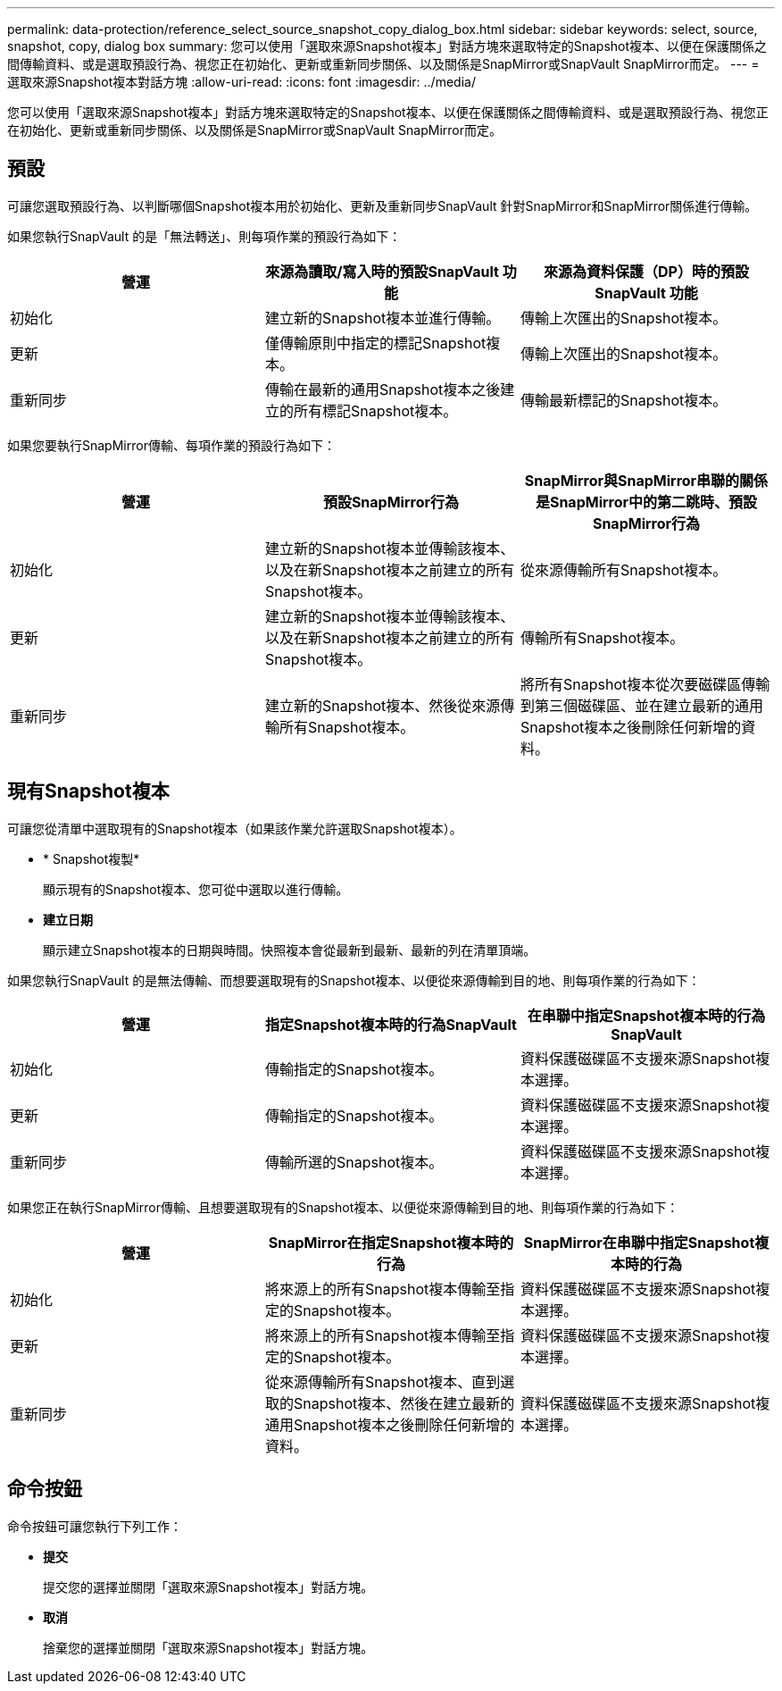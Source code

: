 ---
permalink: data-protection/reference_select_source_snapshot_copy_dialog_box.html 
sidebar: sidebar 
keywords: select, source, snapshot, copy, dialog box 
summary: 您可以使用「選取來源Snapshot複本」對話方塊來選取特定的Snapshot複本、以便在保護關係之間傳輸資料、或是選取預設行為、視您正在初始化、更新或重新同步關係、以及關係是SnapMirror或SnapVault SnapMirror而定。 
---
= 選取來源Snapshot複本對話方塊
:allow-uri-read: 
:icons: font
:imagesdir: ../media/


[role="lead"]
您可以使用「選取來源Snapshot複本」對話方塊來選取特定的Snapshot複本、以便在保護關係之間傳輸資料、或是選取預設行為、視您正在初始化、更新或重新同步關係、以及關係是SnapMirror或SnapVault SnapMirror而定。



== 預設

可讓您選取預設行為、以判斷哪個Snapshot複本用於初始化、更新及重新同步SnapVault 針對SnapMirror和SnapMirror關係進行傳輸。

如果您執行SnapVault 的是「無法轉送」、則每項作業的預設行為如下：

[cols="3*"]
|===
| 營運 | 來源為讀取/寫入時的預設SnapVault 功能 | 來源為資料保護（DP）時的預設SnapVault 功能 


 a| 
初始化
 a| 
建立新的Snapshot複本並進行傳輸。
 a| 
傳輸上次匯出的Snapshot複本。



 a| 
更新
 a| 
僅傳輸原則中指定的標記Snapshot複本。
 a| 
傳輸上次匯出的Snapshot複本。



 a| 
重新同步
 a| 
傳輸在最新的通用Snapshot複本之後建立的所有標記Snapshot複本。
 a| 
傳輸最新標記的Snapshot複本。

|===
如果您要執行SnapMirror傳輸、每項作業的預設行為如下：

[cols="3*"]
|===
| 營運 | 預設SnapMirror行為 | SnapMirror與SnapMirror串聯的關係是SnapMirror中的第二跳時、預設SnapMirror行為 


 a| 
初始化
 a| 
建立新的Snapshot複本並傳輸該複本、以及在新Snapshot複本之前建立的所有Snapshot複本。
 a| 
從來源傳輸所有Snapshot複本。



 a| 
更新
 a| 
建立新的Snapshot複本並傳輸該複本、以及在新Snapshot複本之前建立的所有Snapshot複本。
 a| 
傳輸所有Snapshot複本。



 a| 
重新同步
 a| 
建立新的Snapshot複本、然後從來源傳輸所有Snapshot複本。
 a| 
將所有Snapshot複本從次要磁碟區傳輸到第三個磁碟區、並在建立最新的通用Snapshot複本之後刪除任何新增的資料。

|===


== 現有Snapshot複本

可讓您從清單中選取現有的Snapshot複本（如果該作業允許選取Snapshot複本）。

* * Snapshot複製*
+
顯示現有的Snapshot複本、您可從中選取以進行傳輸。

* *建立日期*
+
顯示建立Snapshot複本的日期與時間。快照複本會從最新到最新、最新的列在清單頂端。



如果您執行SnapVault 的是無法傳輸、而想要選取現有的Snapshot複本、以便從來源傳輸到目的地、則每項作業的行為如下：

[cols="3*"]
|===
| 營運 | 指定Snapshot複本時的行為SnapVault | 在串聯中指定Snapshot複本時的行為SnapVault 


 a| 
初始化
 a| 
傳輸指定的Snapshot複本。
 a| 
資料保護磁碟區不支援來源Snapshot複本選擇。



 a| 
更新
 a| 
傳輸指定的Snapshot複本。
 a| 
資料保護磁碟區不支援來源Snapshot複本選擇。



 a| 
重新同步
 a| 
傳輸所選的Snapshot複本。
 a| 
資料保護磁碟區不支援來源Snapshot複本選擇。

|===
如果您正在執行SnapMirror傳輸、且想要選取現有的Snapshot複本、以便從來源傳輸到目的地、則每項作業的行為如下：

[cols="3*"]
|===
| 營運 | SnapMirror在指定Snapshot複本時的行為 | SnapMirror在串聯中指定Snapshot複本時的行為 


 a| 
初始化
 a| 
將來源上的所有Snapshot複本傳輸至指定的Snapshot複本。
 a| 
資料保護磁碟區不支援來源Snapshot複本選擇。



 a| 
更新
 a| 
將來源上的所有Snapshot複本傳輸至指定的Snapshot複本。
 a| 
資料保護磁碟區不支援來源Snapshot複本選擇。



 a| 
重新同步
 a| 
從來源傳輸所有Snapshot複本、直到選取的Snapshot複本、然後在建立最新的通用Snapshot複本之後刪除任何新增的資料。
 a| 
資料保護磁碟區不支援來源Snapshot複本選擇。

|===


== 命令按鈕

命令按鈕可讓您執行下列工作：

* *提交*
+
提交您的選擇並關閉「選取來源Snapshot複本」對話方塊。

* *取消*
+
捨棄您的選擇並關閉「選取來源Snapshot複本」對話方塊。


